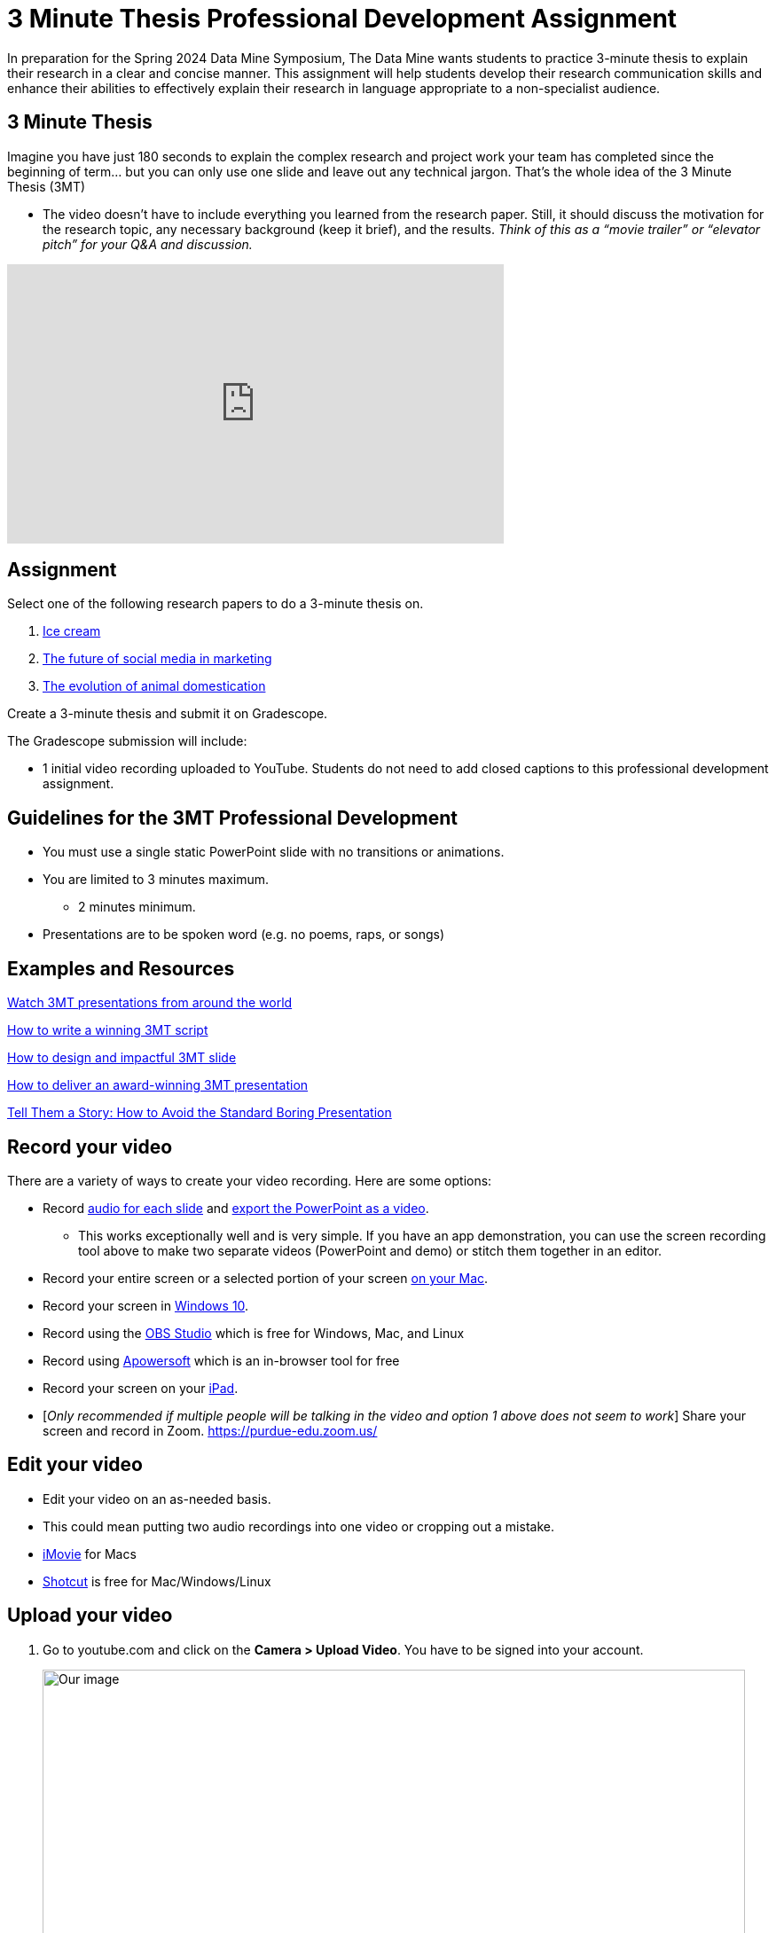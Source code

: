 = 3 Minute Thesis Professional Development Assignment

In preparation for the Spring 2024 Data Mine Symposium, The Data Mine wants students to practice 3-minute thesis to explain their research in a clear and concise manner. This assignment will help students develop their research communication skills and enhance their abilities to effectively explain their research in language appropriate to a non-specialist audience.

== 3 Minute Thesis

Imagine you have just 180 seconds to explain the complex research and project work
your team has completed since the beginning of term… but you can only use one slide
and leave out any technical jargon. That's the whole idea of the 3 Minute Thesis (3MT)

** The video doesn’t have to include everything you learned from the research paper. Still, it should discuss the motivation for the research topic, any necessary background (keep it brief), and the results. _Think of this as a “movie trailer” or “elevator pitch” for your Q&A and discussion._

++++
<iframe width="560" height="315" src="https://www.youtube.com/embed/dh0pJdgY6Lc?si=X-LFMeeDSvYtkkqO" title="YouTube video player" frameborder="0" allow="accelerometer; autoplay; clipboard-write; encrypted-media; gyroscope; picture-in-picture; web-share" allowfullscreen></iframe>
++++

== Assignment

Select one of the following research papers to do a 3-minute thesis on.

1. https://www.sciencedirect.com/science/article/pii/B9780081003718000099[Ice cream]

2. https://link.springer.com/article/10.1007/s11747-019-00695-1?[The future of social media in marketing]

3. https://www.annualreviews.org/doi/full/10.1146/annurev-ecolsys-110512-135813[The evolution of animal domestication]

Create a 3-minute thesis and submit it on Gradescope.

The Gradescope submission will include:

* 1 initial video recording uploaded to YouTube. Students do not need to add closed captions to this professional development assignment.

== Guidelines for the 3MT Professional Development 

* You must use a single static PowerPoint slide with no transitions or animations.
* You are limited to 3 minutes maximum.
** 2 minutes minimum.
* Presentations are to be spoken word (e.g. no poems, raps, or songs)

== Examples and Resources

https://threeminutethesis.uq.edu.au/watch-3mt[Watch 3MT presentations from around the world]

https://www.animateyour.science/post/how-to-write-a-winning-3mt-script[How to write a winning 3MT script]

https://www.animateyour.science/post/how-to-design-an-impactful-3mt-slide-with-examples[How to design and impactful 3MT slide]

https://www.animateyour.science/post/how-to-deliver-an-award-winning-3mt-presentation[How to deliver an award-winning 3MT presentation] 

https://www.animateyour.science/post/tell-them-a-story-how-to-avoid-the-standard-boring-presentation[Tell Them a Story: How to Avoid the Standard Boring Presentation]

== Record your video

There are a variety of ways to create your video recording. Here are some options:

* Record link:https://support.office.com/en-us/article/record-a-slide-show-with-narration-and-slide-timings-0b9502c6-5f6c-40ae-b1e7-e47d8741161c[audio for each slide] and link:https://support.office.com/en-us/article/turn-your-presentation-into-a-video-c140551f-cb37-4818-b5d4-3e30815c3e83[export the PowerPoint as a video].
** This works exceptionally well and is very simple. If you have an app demonstration, you
can use the screen recording tool above to make two separate videos (PowerPoint and
demo) or stitch them together in an editor.
* Record your entire screen or a selected portion of your screen link:https://support.apple.com/en-us/HT208721[on your Mac].
* Record your screen in link:https://www.pcmag.com/how-to/how-to-capture-video-clips-in-windows-10[Windows 10].
* Record using the link:https://obsproject.com/[OBS Studio] which is free for Windows, Mac, and Linux
* Record using link:https://www.apowersoft.com/free-online-screen-recorder?__c=1[Apowersoft] which is an in-browser tool for free
* Record your screen on your link:https://support.apple.com/en-us/HT207935[iPad].
* [_Only recommended if multiple people will be talking in the video and option 1 above does not seem to work_] Share your screen and record in Zoom.  https://purdue-edu.zoom.us/

== Edit your video 

* Edit your video on an as-needed basis.
* This could mean putting two audio recordings into one video or cropping out a mistake.
* link:https://www.apple.com/imovie/[iMovie] for Macs
* link:https://www.shotcut.org/[Shotcut] is free for Mac/Windows/Linux

== Upload your video 


1.  Go to youtube.com and click on the *Camera > Upload Video*. You have to be signed into your account.
+
--
image::symposium_YT_upload.jpg[Our image, width=792, height=500, loading=lazy, title="Screenshot of uploading a video in YouTube."]
--
+
2. Upload your video. There are link:https://support.google.com/youtube/answer/57407?co=GENIE.Platform%3DDesktop&hl=en[lots of tutorials online] on how to upload a video to YouTube. *The most important part is to make your video Unlisted so it is not searchable.*
+
--
image::symposium_YT_unlisted.jpg[Our image, width=792, height=500, loading=lazy, title="Screenshot of listing video as "Unlisted" in YouTube."] 
--
+

== Rubric

The video rubric follows the same criteria as the poster rubric. In addition, The video rubric includes criteria about the speaker, the flow, and closed captioning. Video slides should be mostly bullet points and figures. Students should be speaking about the details of the project, *not just read from the slides.*

=== Comprehension and content

[cols="^.^2h,^.^2,^.^2,^.^2,^.^2"]
|===

|*Category* |*Needs Significant Improvement (2 points)* |*Needs Improvement (4 points)* |*Meets Expectations (7 points)* |*Exceeds Expectations (8 points)*

|*The presentation clearly explained the research project and helped me understand the research topic*
|Unclear or confusing explanation of the research project.
|The presentation did not clearly explain the research project and did not help me understand the research topic.
|The presentation clearly explained the research project and helped me understand the research topic.
|The presentation clearly explained the research project and helped me understand the research topic in a way that was engaging and memorable.
|*Presentation clearly described the research strategy/design and the results/findings of the research*
|Unclear or confusing way to describe the research strategy/design and the results/findings of the research.	
|The presentation did not clearly describe the research strategy/design and the results/findings of the research.  
|Presentation clearly described the research strategy/design and the results/findings of the research
|Presentation clearly described the research strategy/design and the results/findings of the research in a way that was engaging and memorable.
|*The presenter was able to clearly articulate the significance of the research in accessible terms for a general audience.*
|Unclear or confusing way to articulate the significance of the research in accessible terms for a general audience.
|The presenter did not clearly articulate the significance of the research in accessible terms for a general audience.
|The presenter was able to clearly articulate the significance of the research in accessible terms for a general audience.
|The presenter was able to clearly articulate the significance of the research in accessible terms for a general audience in a way that was engaging and memorable.
|*Ideas were logically built on each other; accessible examples were provided throughout; there was a storyline to the presentation as a whole.*
|Ideas were not logically built on each other; accessible examples were not provided throughout; there was not a storyline to the presentation as a whole. Ideas were unclear and confusing.
|Ideas were not logically built on each other; accessible examples were not provided throughout; there was not a storyline to the presentation as a whole.
|Ideas were logically built on each other; accessible examples were provided throughout; there was a storyline to the presentation as a whole.
|Ideas were logically built on each other; accessible examples were provided throughout; there was a storyline to the presentation as a whole in a way that was engaging and memorable.
|*Presentation clearly described the research purpose, conclusions, outcomes, and impact of research/project work*
|The presentation did not clearly describe the research purpose, conclusions, outcomes, and impact of research/project work and was confusing.
|The presentation did not clearly describe the research purpose, conclusions, outcomes, and impact of research/project work.
|The presentation clearly described the research purpose, conclusions, outcomes, and impact of research/project work.
|The presentation clearly described the research purpose, conclusions, outcomes, and impact of research/project work in a way that was engaging and memorable.
|*Overall Feedback & Comments*

4+|

|===

=== Engagement and communication

[cols="^.^2h,^.^2,^.^2,^.^2,^.^2"]
|===

|*Category* |*Needs Significant Improvement (2 points)* |*Needs Improvement (4 points)* |*Meets Expectations (7 points)* |*Exceeds Expectations (8 points)*

|*The presenter explained the research in jargon-free language appropriate to a non-specialist audience*
|Unclear or confusing way to explain the research in jargon-free language appropriate to a non-specialist audience.
|The presenter did not explain the research in jargon-free language appropriate to a non-specialist audience.
|The presenter explained the research in jargon-free language appropriate to a non-specialist audience.
|The presenter explained the research in jargon-free language appropriate to a non-specialist audience in a way that was engaging and memorable.
|*Key terms were defined and background information was provided where useful*
|Key terms were not defined and background information was confusing.
|Key terms were not defined and background information was not provided where useful.
|Key terms were defined and background information was provided where useful.
|Key terms were defined and background information was provided where useful in a way that was engaging and memorable.
|*The research was presented as significant and purposeful and not overly generalized*
|The research was not presented as significant and purposeful and was confusing.
|The research was not presented as significant and purposeful and was overly generalized.
|The research was presented as significant and purposeful and not overly generalized.
|The research was presented as significant and purposeful and not overly generalized in a way that was engaging and memorable.
|*Ideas were logically built on each other; accessible examples were provided throughout; there was a storyline to the presentation as a whole.*
|Ideas were not logically built on each other; accessible examples were not provided throughout; there was not a storyline to the presentation as a whole.
|Ideas were not logically built on each other; accessible examples were not provided throughout; there was not a storyline to the presentation as a whole.
|Ideas were logically built on each other; accessible examples were provided throughout; there was a storyline to the presentation as a whole.
|Ideas were logically built on each other; accessible examples were provided throughout; there was a storyline to the presentation as a whole in a way that was engaging and memorable.
|*The single PowerPoint slide was legible, and concise and enhanced the presentation.*
|Students used multiple PowerPoint slides which were illegible, not concise, and did not enhance the presentation.
|The single PowerPoint slide was not legible, or concise and did not enhance the presentation.
|The single PowerPoint slide was legible, and concise and enhanced the presentation.
|The single PowerPoint slide was legible, and concise and enhanced the presentation in a way that was engaging and memorable.
|*Overall Feedback & Comments*

4+|

|===

=== Presentation components

[cols="^.^2h,^.^2,^.^2,^.^2,^.^2"]
|===

|*Category* |*Needs Significant Improvement (0.5 points)* |*Needs Improvement (1.0 points)* |*Meets Expectations (1.75 points)* |*Exceeds Expectations (2 points)*

|*Uses an attention-grabbing hook*
|The presentation did not use an attention-grabbing hook.
|The presentation used an attention-grabbing hook that was confusing and did not add value to the presentation.
|The presentation used an attention-grabbing hook that added value to the presentation.
|The presentation used an attention-grabbing hook that was engaging and added value to the presentation in a way that was memorable.
|*Tells a captivating story using the ABT (and, but, therefore) template*
|Tells an unrelated story that does not follow the ABT template.
|Tells a story that does not follow the ABT template.
|Tell a captivating story using the ABT (and, but, therefore) template.
|Tells a captivating story using the ABT (and, but, therefore) template in a way that is engaging and memorable.
|*Uses one or more storytelling tools (apologies, humor, or character)*
|Uses no storytelling tools.
|Uses one storytelling tool, but was poorly executed.
|Uses one or more storytelling tools.
|Uses one or more storytelling tools in a way that is engaging and memorable.
|*Intentionally leaves out technical jargon for a non-technical audience*
|Technical jargon was used throughout the presentation.
|Some technical jargon was used throughout the presentation.
|Technical jargon was not used throughout the presentation.
|Technical jargon was not used throughout the presentation in a way that was engaging and memorable.
|*Provides closure at the end of the presentation by bringing the story full circle*
|No closure at the end of the presentation.
|Closure at the end of the presentation was not engaging and memorable.
|Provides closure at the end of the presentation by bringing the story full circle.
|Provides closure at the end of the presentation by bringing the story full circle in a way that is engaging and memorable.
|*Overall Feedback & Comments*

4+|

|===

